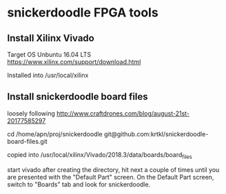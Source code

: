 * snickerdoodle FPGA tools

** Install Xilinx Vivado
Target OS Unbuntu 16.04 LTS
https://www.xilinx.com/support/download.html

Installed into /usr/local/xilinx

** Install snickerdoodle board files

loosely following 
http://www.craftdrones.com/blog/august-21st-20177585297

cd /home/apn/proj/snickerdoodle
git@github.com:krtkl/snickerdoodle-board-files.git

copied into 
/usr/local/xilinx/Vivado/2018.3/data/boards/board_files

start vivado
after creating the directory, hit next a couple of times until
you are presented with the "Default Part" screen. On the 
Default Part screen, switch to "Boards" tab and look for 
snickerdoodle.

